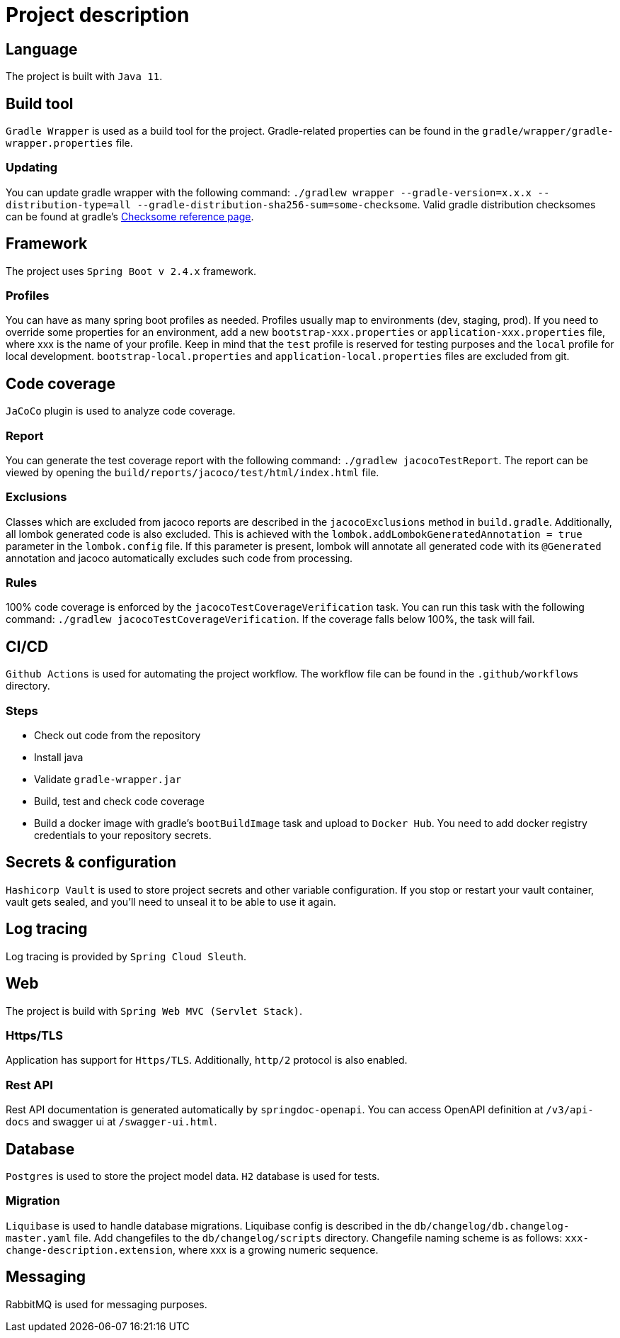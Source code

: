 = Project description

== Language
The project is built with `Java 11`.

== Build tool
`Gradle Wrapper` is used as a build tool for the project. Gradle-related properties can be found in
the `gradle/wrapper/gradle-wrapper.properties` file.

=== Updating
You can update gradle wrapper with the following command:
`./gradlew wrapper --gradle-version=x.x.x --distribution-type=all
--gradle-distribution-sha256-sum=some-checksome`. Valid gradle distribution checksomes can be found
at gradle's https://gradle.org/release-checksums/[Checksome reference page].

== Framework
The project uses `Spring Boot v 2.4.x` framework.

=== Profiles
You can have as many spring boot profiles as needed. Profiles usually map to environments (dev,
staging, prod). If you need to override some properties for an environment, add a new
`bootstrap-xxx.properties` or `application-xxx.properties` file, where xxx is the name of your
profile. Keep in mind that the `test` profile is reserved for testing purposes and the `local`
profile for local development. `bootstrap-local.properties` and `application-local.properties` files
are excluded from git.

== Code coverage
`JaCoCo` plugin is used to analyze code coverage.

=== Report
You can generate the test coverage report with the following command: `./gradlew jacocoTestReport`.
The report can be viewed by opening the `build/reports/jacoco/test/html/index.html` file.

=== Exclusions
Classes which are excluded from jacoco reports are described in the `jacocoExclusions` method in
`build.gradle`. Additionally, all lombok generated code is also excluded. This is achieved with the
`lombok.addLombokGeneratedAnnotation = true` parameter in the `lombok.config` file. If this parameter
is present, lombok will annotate all generated code with its `@Generated` annotation and jacoco
automatically excludes such code from processing.

=== Rules
100% code coverage is enforced by the `jacocoTestCoverageVerification` task. You can run this task
with the following command: `./gradlew jacocoTestCoverageVerification`. If the coverage falls below
100%, the task will fail.

== CI/CD
`Github Actions` is used for automating the project workflow. The workflow file can be found in the
`.github/workflows` directory.

=== Steps
* Check out code from the repository
* Install java
* Validate `gradle-wrapper.jar`
* Build, test and check code coverage
* Build a docker image with gradle's `bootBuildImage` task and upload to `Docker Hub`. You need to
add docker registry credentials to your repository secrets.

== Secrets & configuration
`Hashicorp Vault` is used to store project secrets and other variable configuration. If you stop or
restart your vault container, vault gets sealed, and you'll need to unseal it to be able to use it
again.

== Log tracing
Log tracing is provided by `Spring Cloud Sleuth`.

== Web
The project is build with `Spring Web MVC (Servlet Stack)`.

=== Https/TLS
Application has support for `Https/TLS`. Additionally, `http/2` protocol is also enabled.

=== Rest API
Rest API documentation is generated automatically by `springdoc-openapi`. You can access OpenAPI
definition at `/v3/api-docs` and swagger ui at `/swagger-ui.html`.

== Database
`Postgres` is used to store the project model data. `H2` database is used for tests.

=== Migration
`Liquibase` is used to handle database migrations. Liquibase config is described in the
`db/changelog/db.changelog-master.yaml` file. Add changefiles to the `db/changelog/scripts`
directory. Changefile naming scheme is as follows: `xxx-change-description.extension`, where xxx is
a growing numeric sequence.

== Messaging
RabbitMQ is used for messaging purposes.
